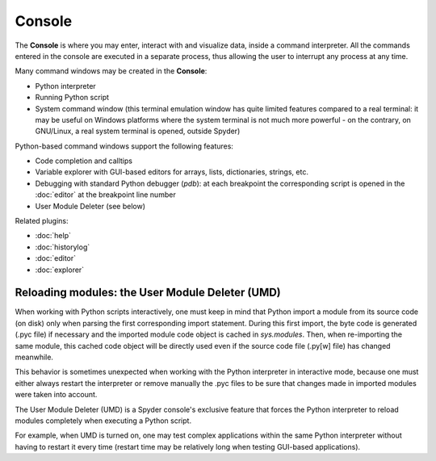 Console
=======

The **Console** is where you may enter, interact with and visualize data, 
inside a command interpreter. All the commands entered in the console are 
executed in a separate process, thus allowing the user to interrupt any 
process at any time.

.. image:: images/console.png

Many command windows may be created in the **Console**:

* Python interpreter
* Running Python script
* System command window (this terminal emulation window has quite limited 
  features compared to a real terminal: it may be useful on Windows 
  platforms where the system terminal is not much more powerful - on the 
  contrary, on GNU/Linux, a real system terminal is opened, outside Spyder)

Python-based command windows support the following features:

* Code completion and calltips
* Variable explorer with GUI-based editors for arrays, lists, 
  dictionaries, strings, etc.
* Debugging with standard Python debugger (`pdb`): at each breakpoint 
  the corresponding script is opened in the :doc:`editor` at the breakpoint 
  line number
* User Module Deleter (see below)


Related plugins:

* :doc:`help`
* :doc:`historylog`
* :doc:`editor`
* :doc:`explorer`


Reloading modules: the User Module Deleter (UMD)
------------------------------------------------

When working with Python scripts interactively, one must keep in mind that 
Python import a module from its source code (on disk) only when parsing the
first corresponding import statement. During this first import, the byte code 
is generated (.pyc file) if necessary and the imported module code object is 
cached in `sys.modules`. Then, when re-importing the same module, this cached 
code object will be directly used even if the source code file (.py[w] file) 
has changed meanwhile.

This behavior is sometimes unexpected when working with the Python interpreter 
in interactive mode, because one must either always restart the interpreter 
or remove manually the .pyc files to be sure that changes made in imported 
modules were taken into account.

The User Module Deleter (UMD) is a Spyder console's exclusive feature that 
forces the Python interpreter to reload modules completely when executing 
a Python script.

For example, when UMD is turned on, one may test complex applications 
within the same Python interpreter without having to restart it every time 
(restart time may be relatively long when testing GUI-based applications).
